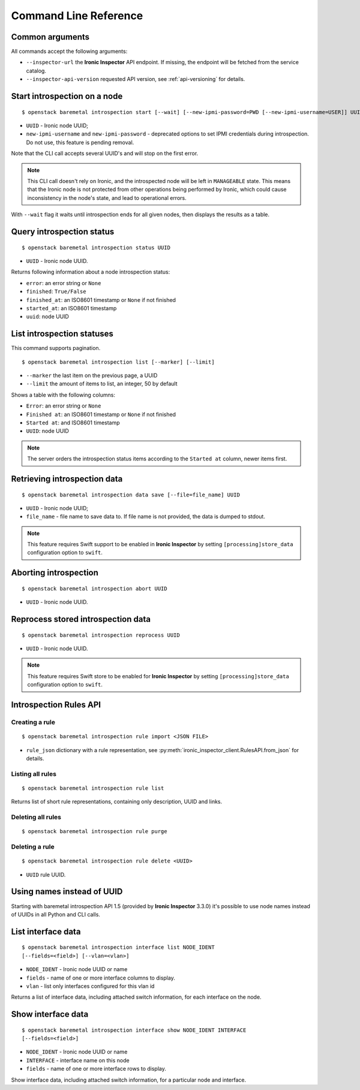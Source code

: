 Command Line Reference
======================

Common arguments
~~~~~~~~~~~~~~~~

All commands accept the following arguments:

* ``--inspector-url`` the **Ironic Inspector** API endpoint. If missing,
  the endpoint will be fetched from the service catalog.

* ``--inspector-api-version`` requested API version, see :ref:`api-versioning`
  for details.

Start introspection on a node
~~~~~~~~~~~~~~~~~~~~~~~~~~~~~

::

    $ openstack baremetal introspection start [--wait] [--new-ipmi-password=PWD [--new-ipmi-username=USER]] UUID [UUID ...]

* ``UUID`` - Ironic node UUID;
* ``new-ipmi-username`` and ``new-ipmi-password`` - deprecated options to set
  IPMI credentials during introspection. Do not use, this feature is pending
  removal.

Note that the CLI call accepts several UUID's and will stop on the first error.

.. note::
    This CLI call doesn't rely on Ironic, and the introspected node will be
    left in ``MANAGEABLE`` state. This means that the Ironic node is not
    protected from other operations being performed by Ironic, which could
    cause inconsistency in the node's state, and lead to operational errors.

With ``--wait`` flag it waits until introspection ends for all given nodes,
then displays the results as a table.

Query introspection status
~~~~~~~~~~~~~~~~~~~~~~~~~~

::

    $ openstack baremetal introspection status UUID

* ``UUID`` - Ironic node UUID.

Returns following information about a node introspection status:

* ``error``: an error string or ``None``
* ``finished``: ``True/False``
* ``finished_at``: an ISO8601 timestamp or ``None`` if not finished
* ``started_at``: an ISO8601 timestamp
* ``uuid``: node UUID

List introspection statuses
~~~~~~~~~~~~~~~~~~~~~~~~~~~

This command supports pagination.

::

    $ openstack baremetal introspection list [--marker] [--limit]

* ``--marker`` the last item on the previous page, a UUID
* ``--limit`` the amount of items to list, an integer, 50 by default

Shows a table with the following columns:

* ``Error``: an error string or ``None``
* ``Finished at``: an ISO8601 timestamp or ``None`` if not finished
* ``Started at``: and ISO8601 timestamp
* ``UUID``: node UUID

.. note::
    The server orders the introspection status items according to the
    ``Started at`` column, newer items first.

Retrieving introspection data
~~~~~~~~~~~~~~~~~~~~~~~~~~~~~

::

    $ openstack baremetal introspection data save [--file=file_name] UUID

* ``UUID`` - Ironic node UUID;
* ``file_name`` - file name to save data to. If file name is not provided,
  the data is dumped to stdout.

.. note::
    This feature requires Swift support to be enabled in **Ironic Inspector**
    by setting ``[processing]store_data`` configuration option to ``swift``.

Aborting introspection
~~~~~~~~~~~~~~~~~~~~~~

::

  $ openstack baremetal introspection abort UUID

* ``UUID`` - Ironic node UUID.

Reprocess stored introspection data
~~~~~~~~~~~~~~~~~~~~~~~~~~~~~~~~~~~

::

    $ openstack baremetal introspection reprocess UUID

* ``UUID`` - Ironic node UUID.

.. note::
   This feature requires Swift store to be enabled for **Ironic Inspector**
   by setting ``[processing]store_data`` configuration option to ``swift``.

Introspection Rules API
~~~~~~~~~~~~~~~~~~~~~~~

Creating a rule
^^^^^^^^^^^^^^^

::

    $ openstack baremetal introspection rule import <JSON FILE>

* ``rule_json`` dictionary with a rule representation, see
  :py:meth:`ironic_inspector_client.RulesAPI.from_json` for details.

Listing all rules
^^^^^^^^^^^^^^^^^

::

    $ openstack baremetal introspection rule list

Returns list of short rule representations, containing only description, UUID
and links.

Deleting all rules
^^^^^^^^^^^^^^^^^^

::

    $ openstack baremetal introspection rule purge

Deleting a rule
^^^^^^^^^^^^^^^

::

    $ openstack baremetal introspection rule delete <UUID>

* ``UUID`` rule UUID.

Using names instead of UUID
~~~~~~~~~~~~~~~~~~~~~~~~~~~

Starting with baremetal introspection API 1.5 (provided by **Ironic Inspector**
3.3.0) it's possible to use node names instead of UUIDs in all Python and CLI
calls.


.. _introspection rules documentation: http://docs.openstack.org/developer/ironic-inspector/usage.html#introspection-rules


List interface data
~~~~~~~~~~~~~~~~~~~

::

   $ openstack baremetal introspection interface list NODE_IDENT
   [--fields=<field>] [--vlan=<vlan>]

* ``NODE_IDENT`` - Ironic node UUID or name
* ``fields`` - name of one or more interface columns to display.
* ``vlan`` - list only interfaces configured for this vlan id

Returns a list of interface data, including attached switch information,
for each interface on the node.

Show interface data
~~~~~~~~~~~~~~~~~~~

::

   $ openstack baremetal introspection interface show NODE_IDENT INTERFACE
   [--fields=<field>]

* ``NODE_IDENT`` - Ironic node UUID or name
* ``INTERFACE`` - interface name on this node
* ``fields`` - name of one or more interface rows to display.

Show interface data, including attached switch information,
for a particular node and interface.
